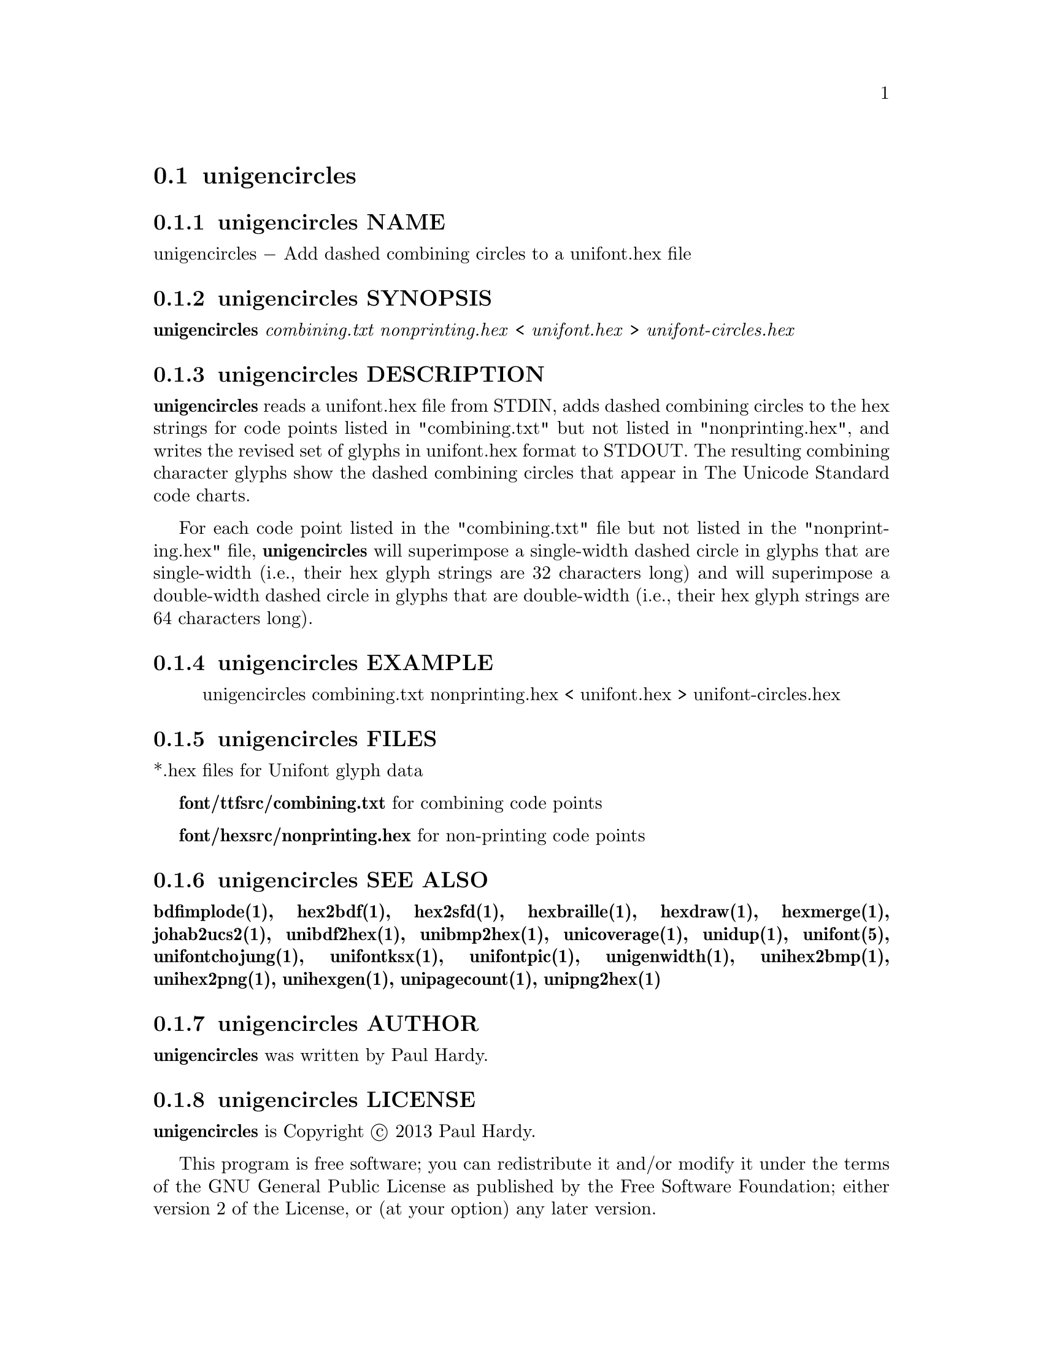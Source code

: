 @comment TROFF INPUT: .TH UNIGENCIRCLES 1 "2013 Sep 28"

@node unigencircles
@section unigencircles
@c DEBUG: print_menu("@section")

@menu
* unigencircles NAME::
* unigencircles SYNOPSIS::
* unigencircles DESCRIPTION::
* unigencircles EXAMPLE::
* unigencircles FILES::
* unigencircles SEE ALSO::
* unigencircles AUTHOR::
* unigencircles LICENSE::
* unigencircles BUGS::

@end menu


@comment TROFF INPUT: .SH NAME

@node unigencircles NAME
@subsection unigencircles NAME
@c DEBUG: print_menu("unigencircles NAME")

unigencircles @minus{} Add dashed combining circles to a unifont.hex file
@comment TROFF INPUT: .SH SYNOPSIS

@node unigencircles SYNOPSIS
@subsection unigencircles SYNOPSIS
@c DEBUG: print_menu("unigencircles SYNOPSIS")

@comment TROFF INPUT: .br
@comment .br
@comment TROFF INPUT: .B unigencircles
@b{unigencircles}
@comment TROFF INPUT: .I combining.txt nonprinting.hex
@i{combining.txt nonprinting.hex}
<
@comment TROFF INPUT: .I unifont.hex
@i{unifont.hex}
>
@comment TROFF INPUT: .I unifont-circles.hex
@i{unifont-circles.hex}
@comment TROFF INPUT: .SH DESCRIPTION

@node unigencircles DESCRIPTION
@subsection unigencircles DESCRIPTION
@c DEBUG: print_menu("unigencircles DESCRIPTION")

@comment TROFF INPUT: .B unigencircles
@b{unigencircles}
reads a unifont.hex file from STDIN, adds dashed combining
circles to the hex strings for code points listed in "combining.txt"
but not listed in "nonprinting.hex", and writes the revised set of glyphs
in unifont.hex format to STDOUT.  The resulting combining character glyphs
show the dashed combining circles that appear in The Unicode Standard
code charts.
@comment TROFF INPUT: .PP

For each code point listed in the "combining.txt" file but not listed
in the "nonprinting.hex" file,
@comment TROFF INPUT: .B unigencircles
@b{unigencircles}
will superimpose a single-width dashed circle in glyphs that are
single-width (i.e., their hex glyph strings are 32 characters long)
and will superimpose a double-width dashed circle in glyphs that
are double-width (i.e., their hex glyph strings are 64 characters long).
@comment TROFF INPUT: .SH EXAMPLE

@node unigencircles EXAMPLE
@subsection unigencircles EXAMPLE
@c DEBUG: print_menu("unigencircles EXAMPLE")

@comment TROFF INPUT: .PP

@comment TROFF INPUT: .RS

@c ---------------------------------------------------------------------
@quotation
unigencircles combining.txt nonprinting.hex < unifont.hex > unifont-circles.hex
@comment TROFF INPUT: .RE

@end quotation

@c ---------------------------------------------------------------------
@comment TROFF INPUT: .SH FILES

@node unigencircles FILES
@subsection unigencircles FILES
@c DEBUG: print_menu("unigencircles FILES")

*.hex files for Unifont glyph data
@comment TROFF INPUT: .PP

@comment TROFF INPUT: .B font/ttfsrc/combining.txt
@b{font/ttfsrc/combining.txt}
for combining code points
@comment TROFF INPUT: .PP

@comment TROFF INPUT: .B font/hexsrc/nonprinting.hex
@b{font/hexsrc/nonprinting.hex}
for non-printing code points
@comment TROFF INPUT: .SH SEE ALSO

@node unigencircles SEE ALSO
@subsection unigencircles SEE ALSO
@c DEBUG: print_menu("unigencircles SEE ALSO")

@comment TROFF INPUT: .BR bdfimplode(1),
@b{bdfimplode(1),}
@comment TROFF INPUT: .BR hex2bdf(1),
@b{hex2bdf(1),}
@comment TROFF INPUT: .BR hex2sfd(1),
@b{hex2sfd(1),}
@comment TROFF INPUT: .BR hexbraille(1),
@b{hexbraille(1),}
@comment TROFF INPUT: .BR hexdraw(1),
@b{hexdraw(1),}
@comment TROFF INPUT: .BR hexmerge(1),
@b{hexmerge(1),}
@comment TROFF INPUT: .BR johab2ucs2(1),
@b{johab2ucs2(1),}
@comment TROFF INPUT: .BR unibdf2hex(1),
@b{unibdf2hex(1),}
@comment TROFF INPUT: .BR unibmp2hex(1),
@b{unibmp2hex(1),}
@comment TROFF INPUT: .BR unicoverage(1),
@b{unicoverage(1),}
@comment TROFF INPUT: .BR unidup(1),
@b{unidup(1),}
@comment TROFF INPUT: .BR unifont(5),
@b{unifont(5),}
@comment TROFF INPUT: .BR unifontchojung(1),
@b{unifontchojung(1),}
@comment TROFF INPUT: .BR unifontksx(1),
@b{unifontksx(1),}
@comment TROFF INPUT: .BR unifontpic(1),
@b{unifontpic(1),}
@comment TROFF INPUT: .BR unigenwidth(1),
@b{unigenwidth(1),}
@comment TROFF INPUT: .BR unihex2bmp(1),
@b{unihex2bmp(1),}
@comment TROFF INPUT: .BR unihex2png(1),
@b{unihex2png(1),}
@comment TROFF INPUT: .BR unihexgen(1),
@b{unihexgen(1),}
@comment TROFF INPUT: .BR unipagecount(1),
@b{unipagecount(1),}
@comment TROFF INPUT: .BR unipng2hex(1)
@b{unipng2hex(1)}
@comment TROFF INPUT: .SH AUTHOR

@node unigencircles AUTHOR
@subsection unigencircles AUTHOR
@c DEBUG: print_menu("unigencircles AUTHOR")

@comment TROFF INPUT: .B unigencircles
@b{unigencircles}
was written by Paul Hardy.
@comment TROFF INPUT: .SH LICENSE

@node unigencircles LICENSE
@subsection unigencircles LICENSE
@c DEBUG: print_menu("unigencircles LICENSE")

@comment TROFF INPUT: .B unigencircles
@b{unigencircles}
is Copyright @copyright{} 2013 Paul Hardy.
@comment TROFF INPUT: .PP

This program is free software; you can redistribute it and/or modify
it under the terms of the GNU General Public License as published by
the Free Software Foundation; either version 2 of the License, or
(at your option) any later version.
@comment TROFF INPUT: .SH BUGS

@node unigencircles BUGS
@subsection unigencircles BUGS
@c DEBUG: print_menu("unigencircles BUGS")

No known real bugs exist, except that this software does not perform
extensive error checking on its input files.
